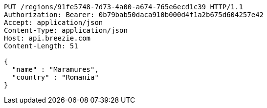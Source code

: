 [source,http,options="nowrap"]
----
PUT /regions/91fe5748-7d73-4a00-a674-765e6ecd1c39 HTTP/1.1
Authorization: Bearer: 0b79bab50daca910b000d4f1a2b675d604257e42
Accept: application/json
Content-Type: application/json
Host: api.breezie.com
Content-Length: 51

{
  "name" : "Maramures",
  "country" : "Romania"
}
----